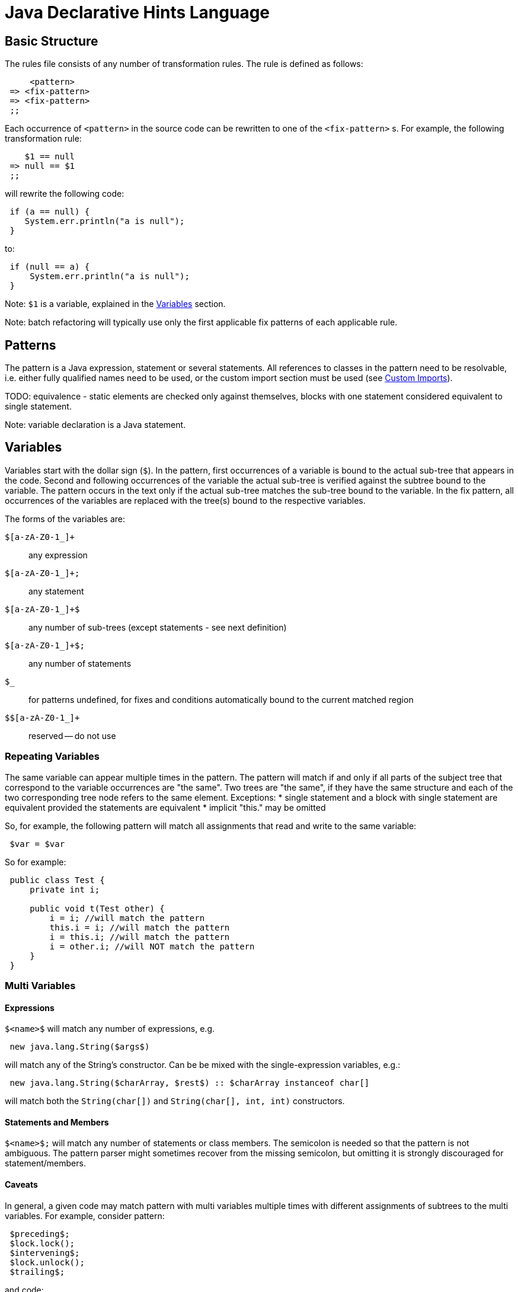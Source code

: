 ////
     Licensed to the Apache Software Foundation (ASF) under one
     or more contributor license agreements.  See the NOTICE file
     distributed with this work for additional information
     regarding copyright ownership.  The ASF licenses this file
     to you under the Apache License, Version 2.0 (the
     "License"); you may not use this file except in compliance
     with the License.  You may obtain a copy of the License at

       http://www.apache.org/licenses/LICENSE-2.0

     Unless required by applicable law or agreed to in writing,
     software distributed under the License is distributed on an
     "AS IS" BASIS, WITHOUT WARRANTIES OR CONDITIONS OF ANY
     KIND, either express or implied.  See the License for the
     specific language governing permissions and limitations
     under the License.
////

= Java Declarative Hints Language
:jbake-type: page
:jbake-tags: main
:markup-in-source: verbatim,quotes,macros
:jbake-status: published
:keywords: Apache NetBeans, Jackpot
:icons: font
:description: Java Declarative Hints Language
:source-highlighter: pygments

== Basic Structure

The rules file consists of any number of transformation rules.
The rule is defined as follows:
[source,java,subs="{markup-in-source}"]
----
     <pattern>
 => <fix-pattern>
 => <fix-pattern>
 ;;
----

Each occurrence of `<pattern>` in the source code can be rewritten to one of the `<fix-pattern>` s. For example, the following transformation rule:
[source,java,subs="{markup-in-source}"]
----
    $1 == null
 => null == $1
 ;;
----

will rewrite the following code:
[source,java,subs="{markup-in-source}"]
----
 if (a == null) {
    System.err.println("a is null");
 }
----
to:
[source,java,subs="{markup-in-source}"]
----
 if (null == a) {
     System.err.println("a is null");
 }
----

Note: `$1` is a variable, explained in the <<variables>> section.

Note: batch refactoring will typically use only the first applicable fix patterns of each applicable rule.

== Patterns

The pattern is a Java expression, statement or several statements.
All references to classes in the pattern need to be resolvable, i.e. either fully qualified names need to be used, or the custom import section must be used (see <<custom-imports>>).

TODO: equivalence - static elements are checked only against themselves, blocks with
one statement considered equivalent to single statement.

Note: variable declaration is a Java statement.

[[variables]]
== Variables

Variables start with the dollar sign (`$`). In the pattern, first occurrences of a variable is bound to the actual sub-tree that appears in the code. Second and following occurrences of the variable the actual sub-tree is verified against the subtree bound to the variable. The pattern occurs in the text only if the actual sub-tree matches the sub-tree bound to the variable. In the fix pattern, all occurrences of the variables are replaced with the tree(s) bound to the respective variables.

The forms of the variables are:

`$[a-zA-Z0-1_]+`::
any expression
`$[a-zA-Z0-1_]+;`::
any statement
`$[a-zA-Z0-1_]+$`::
any number of sub-trees (except statements - see next definition)
`$[a-zA-Z0-1_]+$;`::
any number of statements
`$_`::
for patterns undefined, for fixes and conditions automatically bound to the current matched region
`$$[a-zA-Z0-1_]+`::
reserved -- do not use

=== Repeating Variables

The same variable can appear multiple times in the pattern. The pattern will match if and only if all parts of the subject tree that correspond to the variable occurrences are "the same". Two trees are "the same", if they have the same structure and each of the two corresponding tree node refers to the same element. Exceptions:
* single statement and a block with single statement are equivalent provided the statements are equivalent
* implicit "this." may be omitted

So, for example, the following pattern will match all assignments that read and write to the same variable:
[source,java,subs="{markup-in-source}"]
----
 $var = $var
----

So for example:
[source,java,subs="{markup-in-source}"]
----
 public class Test {
     private int i;

     public void t(Test other) {
         i = i; //will match the pattern
         this.i = i; //will match the pattern
         i = this.i; //will match the pattern
         i = other.i; //will NOT match the pattern
     }
 }
----

=== Multi Variables

==== Expressions

`$&lt;name>$` will match any number of expressions, e.g.
[source,java,subs="{markup-in-source}"]
----
 new java.lang.String($args$)
----
will match any of the String's constructor. Can be be mixed with the single-expression variables, e.g.:
[source,java,subs="{markup-in-source}"]
----
 new java.lang.String($charArray, $rest$) :: $charArray instanceof char[]
----
will match both the `String(char[])` and `String(char[], int, int)` constructors.

==== Statements and Members

`$&lt;name>$;` will match any number of statements or class members. The semicolon is needed so that the pattern is not ambiguous. The pattern parser might sometimes recover from the missing semicolon, but omitting it is strongly discouraged for statement/members.

==== Caveats

In general, a given code may match pattern with multi variables multiple times with different assignments of subtrees to the multi variables. For example, consider pattern:
[source,java,subs="{markup-in-source}"]
----
 $preceding$;
 $lock.lock();
 $intervening$;
 $lock.unlock();
 $trailing$;
----
and code:
[source,java,subs="{markup-in-source}"]
----
 lock.lock();
 System.err.println("1");
 lock.unlock();
 lock.lock();
 System.err.println("2");
 lock.unlock();
----

There are two possible matches, one with empty `$preceding$;` and one with empty `$trailing$;` multi variables. But the current engine cannot currently report both of these matches, only the first one.

=== Modifiers

A special form to express any modifiers is `$mods$`. Annotations generally belong into the modifiers. E.g.:
[source,java,subs="{markup-in-source}"]
----
 $mods$ $type $name;
----
will match any of:
[source,java,subs="{markup-in-source}"]
----
 private int I;
 private static int I;
 @Deprecated private static int I;
----

There are many caveats to the modifiers, one cannot currently express that the modifiers must contain a specific annotation, specific modifier (can be expressed using conditions), etc. Only "any modifiers" is supported.

=== Patterns with Multiple Statements

It is possible to express a pattern that consists of several consecutive statements, e.g.:
[source,java,subs="{markup-in-source}"]
----
    java.lang.System.err.print($whatever$);
    java.lang.System.err.println();
 => java.lang.System.err.println($whatever$);
 ;;
----

will convert:
[source,java,subs="{markup-in-source}"]
----
 private void t() {
     System.err.println("This is an example:");
     System.err.print("Hello, world!");
     System.err.println();
     System.err.println("All done.");
 }
----
to
[source,java,subs="{markup-in-source}"]
----
 private void t() {
     System.err.println("This is an example:");
     System.err.println("Hello, world!");
     System.err.println("All done.");
 }
----

Note that if intervening statements are allowed, they need to be specified explicitly using `$&lt;name>`. For example, the above pattern won't match this:
[source,java,subs="{markup-in-source}"]
----
 private void t() {
     System.err.println("This is an example:");
     System.err.print("Hello, world!");
     printHelp();
     System.err.println();
     System.err.println("All done.");
 }
----

To allow intervening statements:
[source,java,subs="{markup-in-source}"]
----
 $document.readLock();
 $statementsUnderLock$;
 $document.readUnlock(); :: $document instanceof javax.swing.text.AbstractDocument
 =>
 $document.readLock();
 try {
     $statementsUnderLock$;
 } finally {
     $document.readUnlock();
 }
 ;;
----
which will match and rewrite:
[source,java,subs="{markup-in-source}"]
----
 private void t(AbstractDocument doc) {
     doc.readLock();
     System.err.println("Under the lock!");
     doc.readUnlock();
 }
----

=== Zero-or-one

If some part of the tree is optional, the multi-expression or multi statement variable can be used to express that the pattern should match whether or not that optional part is present. For example:
[source,java,subs="{markup-in-source}"]
----
 if ($cond) $then;
 else $else$;
----
will match both:
[source,java,subs="{markup-in-source}"]
----
 if (true) {
     System.err.println("foo bar");
 }
----
and
[source,java,subs="{markup-in-source}"]
----
 if (true) {
     System.err.println("foo bar");
 } else {
     System.err.println("bar foo");
 }
----

Can be also used to express an optional variable initializer:
[source,java,subs="{markup-in-source}"]
----
 $modifiers$ $variableType $name = $init$;
----

== Conditions

Conditions are specified after `::`, their result can be negated using `!` and result of multiple conditions can be and-ed using `&&`. Conditions can appear both on the whole rule, in which case the rule will only match if the expression will evaluate to true, or on fixes, in which case the fix will noly be shown if the expression will evaluate to true. There is no "or" currently. Specifying multiple fixes or multiple rules works as an implicit "or".

=== Language Conditions

The conditions defined directly by the language are:
* `instanceof`: which allows to specify a type of an expression variable. Only expressions assignable to the given type will be bound to the specified variable.
* `otherwise`: valid only on the "fixes". Will evaluate to true if no fix above was used. E.g. (note the constant matching - will match only if the string literal in the subject code will match the literal given in the pattern):
[source,java,subs="{markup-in-source}"]
----
    $str.equals("")
 => $str.isEmpty() :: sourceVersionGE(SourceVersion.RELEASE_6)
 => $str.length() == 0 :: otherwise
 ;;
----
will rewrite `var.equals("")` to `var.isEmpty()` for source levels >= 1.6, but to `var.length() == 0` in all other cases.

=== Standard Conditions

Other standard conditions are defined in link:https://github.com/apache/netbeans/blob/master/java/java.hints.declarative/src/org/netbeans/modules/java/hints/declarative/conditionapi/DefaultRuleUtilities.java[DefaultRuleUtilities]. The notable ones are:

* `matchesAny(variable, one-or-more-patterns)` true if and only if at least one of the given patterns matches the tree bound to the given variable
* `containsAny(variable, one-or-more-patterns)` true if and only if at least one of the given patterns matches the tree bound to the given variable, or any of its subtrees
* `matchesWithBind(variable, one-patterns)` similar to `matchesAny`, but if the pattern matches, any free variables inside it will be bound as if it was specified as a normal pattern/rule.
* `matches(one-patterns)` do not use - semi-deprecated. Use `matchesAny($_, the-pattern)` instead.

Note: Special variable `$_` represents the whole matching region.

=== Custom Conditions

TBD

== Display Names and Localization

TBD

[[custom-imports]]
== Custom Imports

== Notable Patterns

=== Catch Pattern

This:
[source,java,subs="{markup-in-source}"]
----
 try {
     $statements$;
 } catch $catches$
   finally {
   $finally$;
 }
----
will match any resource-less try statement with finally block, with or without catch clauses. To find a specific catch clause:
[source,java,subs="{markup-in-source}"]
----
 try {
     $statements$;
 } catch $precedingCatches$
   catch (NullPointerException ex) {
   $code$;
 } catch $trailingCatches$
   finally {
   $finally$;
 }
----

There is currently no form to express optional finally section (i.e. two patterns are required, one with and one without finally).

=== Full Variable

[source,java,subs="{markup-in-source}"]
----
 $modifiers$ $type $name = $init$;
----

=== Full Method

For methods with or without type parameters and with body:
[source,java,subs="{markup-in-source}"]
----
 $modifiers$ <$typeParams$> $returnType $name($args$) throws $thrown$ {
     $bodyStatements$;
 }
----

For methods with or without type parameters and without body and without default value:
[source,java,subs="{markup-in-source}"]
----
 $modifiers$ <$typeParams$> $returnType $name($args$) throws $thrown$;
----

Note 1: this should work for annotation attribute methods with and without default value, but it does not work currently:
[source,java,subs="{markup-in-source}"]
----
$modifiers$ $returnType $name() default $def$;
----

=== Full Class

For classes without type parameters:
[source,java,subs="{markup-in-source}"]
----
 $modifiers$ class $name extends $superClass$ implements $superInterfaces$ {
     $members$;
 }
----

== Options

Various options can be specified inside `&lt;!...>` block. The currently recognized options are:

* `error` (on fixes): report the given error through the standard refactoring means to the user (e.g. in Inspect and Transform). Example:
[source,java,subs="{markup-in-source}"]
----
    System.err.println("Hello, world!");
 => <!error='Cannot convert'>
 ;;
----
* `warning` (on fixes): as `error` but produces refactoring's warning instead of an error
* `hint` (on hints): define a explicit ID for the hint. If missing, an ID will be inferred from the file name
* `description` (on hints): a longer description of the hint. Will appear in the Tools/Options.
* `hint-category` (on hints): the hint category into which the hint should be assigned in Tools/Options and Inspect&Transform. Most hints should not specify this.
* `suppress-warnings` (on hints): keys for @SuppressWarnings, which will automatically suppress the given hint. Can specify more keys, separated with ','. An empty key has a special meaning: the keys before the empty key will be offered to the user for inclusion in the source code, while the after the empty key will not. All the keys (except the empty one) will suppress the warning.
* `ensure-dependency` (on hints or files): will ensure that the current module/project will have the specified dependency. Format for specifying the dependency is currently not specified. Do not use unless you know what you are doing.

== Known Bugs

Multi statement pattern involving modifiers variable do not currently work properly. For example:
[source,java,subs="{markup-in-source}"]
----
 $mods$ $type $name;
 $name = $init;
----
does not work.

There is a bug that this:
[source,java,subs="{markup-in-source}"]
----
 if ($cond) $then;
 else $else$;
=>
 if (!$cond) $then;
 else $else$;
;;
----
does not work properly.

`otherwise` condition cannot be negated.
